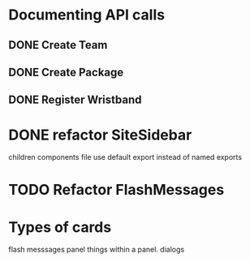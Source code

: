 * Documenting API calls
** DONE Create Team
** DONE Create Package
CLOSED: [2022-12-22 Thu 20:55]
** DONE Register Wristband

* DONE refactor SiteSidebar
CLOSED: [2023-02-08 Wed 20:05]
children components file use default export instead of named exports
* TODO Refactor FlashMessages
* Types of cards
flash messsages
panel
things within a panel.
dialogs


